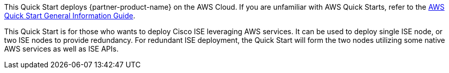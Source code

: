 This Quick Start deploys {partner-product-name} on the AWS Cloud. If you are unfamiliar with AWS Quick Starts, refer to the https://fwd.aws/rA69w?[AWS Quick Start General Information Guide^].

// For advanced information about the product that this Quick Start deploys, refer to the https://{quickstart-github-org}.github.io/{quickstart-project-name}/operational/index.html[Operational Guide^].

// For information about using this Quick Start for migrations, refer to the https://{quickstart-github-org}.github.io/{quickstart-project-name}/migration/index.html[Migration Guide^].

This Quick Start is for those who wants to deploy Cisco ISE leveraging AWS services. It can be used to deploy single ISE node, or two ISE nodes to provide redundancy. For redundant ISE deployment, the Quick Start will form the two nodes utilizing some native AWS services as well as ISE APIs.
